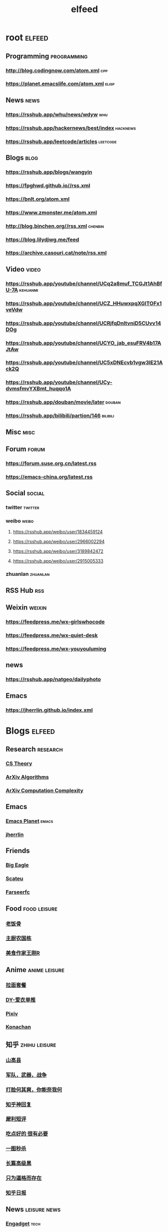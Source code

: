 #+TITLE: elfeed
#+STARTUP: overview
#+STARTUP: indent


* root :elfeed:
** Programming :programming:
*** http://blog.codingnow.com/atom.xml :cpp:
*** https://planet.emacslife.com/atom.xml :elisp:
** News :news:
# *** http://www.ruanyifeng.com/blog/atom.xml :yyf:
# *** https://rsshub.app/whu/cs/1 :whu:
*** https://rsshub.app/whu/news/wdyw :whu:
*** https://rsshub.app/hackernews/best/index :hacknews:
*** https://rsshub.app/leetcode/articles :leetcode:
** Blogs :blog:
*** [[https://rsshub.app/blogs/wangyin]]
*** https://fpghwd.github.io//rss.xml
*** https://bnlt.org/atom.xml
*** https://www.zmonster.me/atom.xml
*** http://blog.binchen.org//rss.xml :chenbin:
*** https://blog.lilydjwg.me/feed
*** https://archive.casouri.cat/note/rss.xml
** Video :video:
*** https://rsshub.app/youtube/channel/UCq2a8muf_TCGJt1AhBfU-7A :kehuanmi:
*** https://rsshub.app/youtube/channel/UCZ_HHuwxpqXGlTOFx1veVdw
*** https://rsshub.app/youtube/channel/UCRjfqDnltvniD5CUvv14DOg
*** https://rsshub.app/youtube/channel/UCYO_jab_esuFRV4b17AJtAw
*** https://rsshub.app/youtube/channel/UC5xDNEcvb1vgw3lE21Ack2Q
*** https://rsshub.app/youtube/channel/UCy-dvmsfmvYXBmt_huqqo1A
*** https://rsshub.app/douban/movie/later :douban:
*** https://rsshub.app/bilibili/partion/146 :bilibili:
** Misc :misc:

# *** https://rsshub.app/smzdm/ranking/pinlei/11/3
** Forum :forum:
*** https://forum.suse.org.cn/latest.rss
*** https://emacs-china.org/latest.rss

** Social :social:
*** twitter :twitter:
# **** https://rsshub.app/twitter/user/Desvl1998
# **** https://rsshub.app/twitter/user/xiangjiaoguomin
# **** https://rsshub.app/twitter/user/elonmusk
# **** https://rsshub.app/twitter/user/avetojane
# **** https://rsshub.app/twitter/followings/avetojane
# **** https://rsshub.app/twitter/keyword/emacs
# **** https://rsshub.app/twitter/keyword/magnet:?
*** weibo :weibo:

**** https://rsshub.app/weibo/user/1834459124
**** https://rsshub.app/weibo/user/2966002294
**** https://rsshub.app/weibo/user/3189842472
**** https://rsshub.app/weibo/user/2915005333

*** zhuanlan :zhuanlan:
# **** https://rsshub.app/zhihu/zhuanlan/c_35038595
** RSS Hub :rss:
** Weixin :weixin:
*** https://feedpress.me/wx-girlswhocode
*** https://feedpress.me/wx-quiet-desk
*** https://feedpress.me/wx-youyouluming
** news
*** https://rsshub.app/natgeo/dailyphoto
** Emacs
*** https://jherrlin.github.io/index.xml
* Blogs :elfeed:
** Research :research:
*** [[http://cstheory-feed.org/atom.xml][CS Theory]]
*** [[http://export.arxiv.org/api/query?search_query=cat:cs.DS&start=0&max_results=300&sortBy=submittedDate&sortOrder=descending][ArXiv Algorithms]]
*** [[http://export.arxiv.org/api/query?search_query=cat:cs.CC&start=0&max_results=300&sortBy=submittedDate&sortOrder=descending][ArXiv Computation Complexity]]
** Emacs
*** [[https://planet.emacslife.com/atom.xml][Emacs Planet]] :emacs:
*** [[https://jherrlin.github.io/index.xml][jherrlin]]
** Friends
*** [[https://bigeagle.me/index.xml][Big Eagle]]
*** [[http://scateu.me/feed.xml][Scateu]]
*** [[https://farseerfc.me/feeds/atom.xml][Farseerfc]]
** Food :food:leisure:
# *** [[https://www.youtube.com/feeds/videos.xml?channel_id=UCg0m_Ah8P_MQbnn77-vYnYw][美食作家王刚]]
*** [[https://rsshub.app/bilibili/user/video/419872064][老饭骨]]
*** [[https://rsshub.app/bilibili/user/video/415479453][主厨农国栋]]
*** [[https://rsshub.app/bilibili/user/video/290526283][美食作家王刚R]]
# *** [[https://rsshub.app/bilibili/user/video/580315930][三叔来盘道]]
** Anime :anime:leisure:
*** [[https://rsshub.app/bilibili/user/video/411462][拉面套餐]]
*** [[https://rsshub.app/bilibili/user/video/3907165][DY-爱衣单推]]
*** [[https://rsshub.app/pixiv/ranking/week][Pixiv]]
*** [[https://rsshub.app/konachan.net/post/popular_recent/1d][Konachan]]
# *** [[https://rsshub.app/yande.re/post/popular_recent/1d][Yande.re]]
# *** [[https://rsshub.app/jdlingyu/tuji][绝对领域]]
** 知乎 :zhihu:leisure:
*** [[https://rsshub.app/zhihu/collection/427264591][山高县]]
*** [[https://rsshub.app/zhihu/collection/40631599][军队，武器，战争]]
*** [[https://rsshub.app/zhihu/collection/44434804][打脸何其爽，你能奈我何]]
*** [[https://rsshub.app/zhihu/collection/64483355][知乎神回复]]
*** [[https://rsshub.app/zhihu/collection/19825336][犀利短评]]
*** [[https://rsshub.app/zhihu/collection/23186304][吃点好的 很有必要]]
*** [[https://rsshub.app/zhihu/collection/20094118][一图秒杀]]
*** [[https://rsshub.app/zhihu/collection/45382427][长篇高级黑]]
*** [[https://rsshub.app/zhihu/collection/37166127][只为逼格而存在]]
*** [[https://rsshub.app/zhihu/daily][知乎日报]]
** News :leisure:news:
# *** [[https://rsshub.app/cnbeta][cnBeta]] :tech:
*** [[https://rsshub.app/engadget-cn][Engadget]] :tech:
# *** [[https://rsshub.app/ft/chinese/hotstoryby7day][FT 中文网]]
*** [[https://rsshub.app/zaobao/realtime/china][Zaobao 中国]]
*** [[https://rsshub.app/zaobao/realtime/world][Zaobao 世界]]
*** [[https://rsshub.app/zaobao/znews/china][Zaobao 新闻 中国]]
*** [[https://rsshub.app/zaobao/znews/world][Zaobao 新闻 世界]]
# *** [[https://rsshub.app/nytimes/en][纽约时报]]
*** [[https://medium.com/feed/boox-content-hub][Boox]]
*** [[https://rsshub.app/natgeo/dailyphoto][国家地理 每日一图]]
# *** [[https://rsshub.app/natgeo/environment/article][国家地理]]
*** [[https://rsshub.app/smzdm/ranking/haowen/yc/48][什么值得买]] :buy:
** Blog
*** [[https://archive.casouri.cat/note/rss.xml][casouri]]
